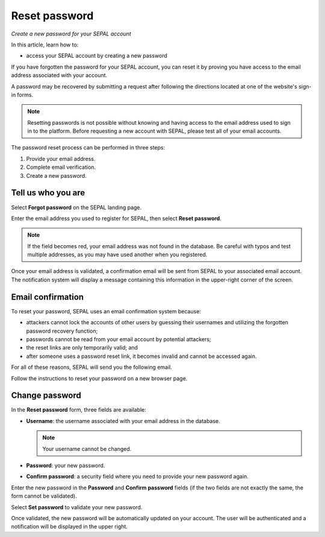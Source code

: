Reset password
==============
*Create a new password for your SEPAL account*

In this article, learn how to:

-  access your SEPAL account by creating a new password

If you have forgotten the password for your SEPAL account, you can reset it by proving you have access to the email address associated with your account.

A password may be recovered by submitting a request after following the directions located at one of the website's sign-in forms.

.. note::

    Resetting passwords is not possible without knowing and having access to the email address used to sign in to the platform. Before requesting a new account with SEPAL, please test all of your email accounts.

The password reset process can be performed in three steps:

1.  Provide your email address.
2.  Complete email verification.
3.  Create a new password.

Tell us who you are
-------------------

Select **Forgot password** on the SEPAL landing page.

.. thumbnail:: ../_images/setup/password/landing.png
   :title: SEPAL landing page where the user can find the **Forgot password?** button
   :group: setup_password

Enter the email address you used to register for SEPAL, then select **Reset password**.

.. thumbnail:: ../_images/setup/password/email-setup.png
   :title: The **Reset password** page where you can insert your email address
   :group: setup_password

.. note::

    If the field becomes red, your email address was not found in the database. Be careful with typos and test multiple addresses, as you may have used another when you registered.

Once your email address is validated, a confirmation email will be sent from SEPAL to your associated email account. The notification system will display a message containing this information in the upper-right corner of the screen.

.. thumbnail:: ../_images/setup/password/email-confirmation.png
   :title: Notification confirming that an email to reset your password was sent to your associated email address.
   :group: setup_password

Email confirmation
------------------

To reset your password, SEPAL uses an email confirmation system because:

-   attackers cannot lock the accounts of other users by guessing their usernames and utilizing the forgotten password recovery function;
-   passwords cannot be read from your email account by potential attackers;
-   the reset links are only temporarily valid; and
-   after someone uses a password reset link, it becomes invalid and cannot be accessed again.

For all of these reasons, SEPAL will send you the following email.

.. thumbnail:: ../_images/setup/password/email.png
   :title: Example of a **Reset password** email
   :group: setup_password

Follow the instructions to reset your password on a new browser page.

Change password
---------------

In the **Reset password** form, three fields are available:

-   **Username**: the username associated with your email address in the database.

    .. note::

        Your username cannot be changed.

-   **Password**: your new password.

-   **Confirm password**: a security field where you need to provide your new password again.

Enter the new password in the **Password** and **Confirm password** fields (if the two fields are not exactly the same, the form cannot be validated).

Select **Set password** to validate your new password.

.. thumbnail:: ../_images/setup/password/change-password.png
   :title: The **Change password** interface
   :group: setup_password

Once validated, the new password will be automatically updated on your account. The user will be authenticated and a notification will be displayed in the upper right.

.. thumbnail:: ../_images/setup/password/change-password-notification.png
   :title: The **Change password** interface.
   :group: setup_password
